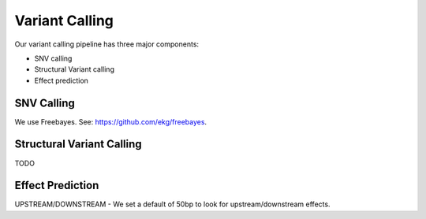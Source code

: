 Variant Calling
===============

Our variant calling pipeline has three major components:

* SNV calling
* Structural Variant calling
* Effect prediction

SNV Calling
-----------

We use Freebayes.  See: https://github.com/ekg/freebayes.

Structural Variant Calling
--------------------------

TODO

Effect Prediction
-----------------

UPSTREAM/DOWNSTREAM - We set a default of 50bp to look for upstream/downstream
effects.
